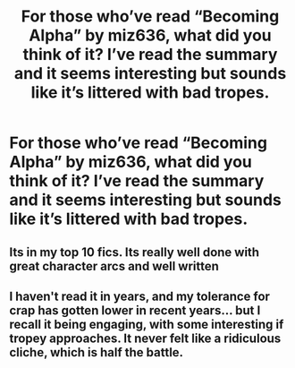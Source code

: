 #+TITLE: For those who’ve read “Becoming Alpha” by miz636, what did you think of it? I’ve read the summary and it seems interesting but sounds like it’s littered with bad tropes.

* For those who’ve read “Becoming Alpha” by miz636, what did you think of it? I’ve read the summary and it seems interesting but sounds like it’s littered with bad tropes.
:PROPERTIES:
:Author: RoyalAct4
:Score: 1
:DateUnix: 1608266016.0
:DateShort: 2020-Dec-18
:FlairText: Discussion
:END:

** Its in my top 10 fics. Its really well done with great character arcs and well written
:PROPERTIES:
:Author: random_reddit_user01
:Score: 2
:DateUnix: 1608329365.0
:DateShort: 2020-Dec-19
:END:


** I haven't read it in years, and my tolerance for crap has gotten lower in recent years... but I recall it being engaging, with some interesting if tropey approaches. It never felt like a ridiculous cliche, which is half the battle.
:PROPERTIES:
:Author: altrarose
:Score: 2
:DateUnix: 1608333619.0
:DateShort: 2020-Dec-19
:END:
